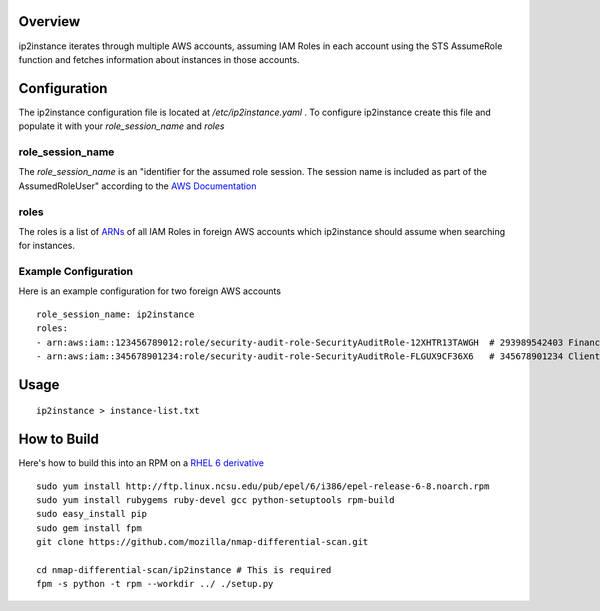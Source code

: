 Overview
========
ip2instance iterates through multiple AWS accounts, assuming IAM Roles in each account using the STS AssumeRole function and fetches information about instances in those accounts.

Configuration
=============
The ip2instance configuration file is located at `/etc/ip2instance.yaml` . To configure ip2instance create this file and populate it with your `role_session_name` and `roles`

role_session_name
-----------------
The `role_session_name` is an "identifier for the assumed role session. The session name is included as part of the AssumedRoleUser" according to the `AWS Documentation <http://docs.aws.amazon.com/STS/latest/APIReference/API_AssumeRole.html>`_

roles
-----
The roles is a list of `ARNs <http://docs.aws.amazon.com/general/latest/gr/aws-arns-and-namespaces.html>`_ of all IAM Roles in foreign AWS accounts which ip2instance should assume when searching for instances.

Example Configuration
---------------------
Here is an example configuration for two foreign AWS accounts

::

    role_session_name: ip2instance
    roles:
    - arn:aws:iam::123456789012:role/security-audit-role-SecurityAuditRole-12XHTR13TAWGH  # 293989542403 Finance
    - arn:aws:iam::345678901234:role/security-audit-role-SecurityAuditRole-FLGUX9CF36X6   # 345678901234 Client Frontend Development Team
 

Usage
=====

::

    ip2instance > instance-list.txt

How to Build
============
Here's how to build this into an RPM on a `RHEL 6 derivative <https://en.wikipedia.org/wiki/Red_Hat_Enterprise_Linux_derivatives>`_

::

    sudo yum install http://ftp.linux.ncsu.edu/pub/epel/6/i386/epel-release-6-8.noarch.rpm
    sudo yum install rubygems ruby-devel gcc python-setuptools rpm-build
    sudo easy_install pip
    sudo gem install fpm
    git clone https://github.com/mozilla/nmap-differential-scan.git
    
    cd nmap-differential-scan/ip2instance # This is required
    fpm -s python -t rpm --workdir ../ ./setup.py
